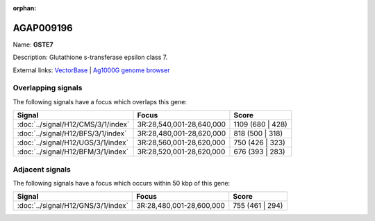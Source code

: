 :orphan:

AGAP009196
=============



Name: **GSTE7**

Description: Glutathione s-transferase epsilon class 7.

External links:
`VectorBase <https://www.vectorbase.org/Anopheles_gambiae/Gene/Summary?g=AGAP009196>`_ |
`Ag1000G genome browser <https://www.malariagen.net/apps/ag1000g/phase1-AR3/index.html?genome_region=3R:28600501-28601320#genomebrowser>`_

Overlapping signals
-------------------

The following signals have a focus which overlaps this gene:



.. cssclass:: table-hover
.. csv-table::
    :widths: auto
    :header: Signal,Focus,Score

    :doc:`../signal/H12/CMS/3/1/index`,"3R:28,540,001-28,640,000",1109 (680 | 428)
    :doc:`../signal/H12/BFS/3/1/index`,"3R:28,480,001-28,620,000",818 (500 | 318)
    :doc:`../signal/H12/UGS/3/1/index`,"3R:28,560,001-28,620,000",750 (426 | 323)
    :doc:`../signal/H12/BFM/3/1/index`,"3R:28,520,001-28,620,000",676 (393 | 283)
    





Adjacent signals
----------------

The following signals have a focus which occurs within 50 kbp of this gene:



.. cssclass:: table-hover
.. csv-table::
    :widths: auto
    :header: Signal,Focus,Score

    :doc:`../signal/H12/GNS/3/1/index`,"3R:28,480,001-28,600,000",755 (461 | 294)
    




